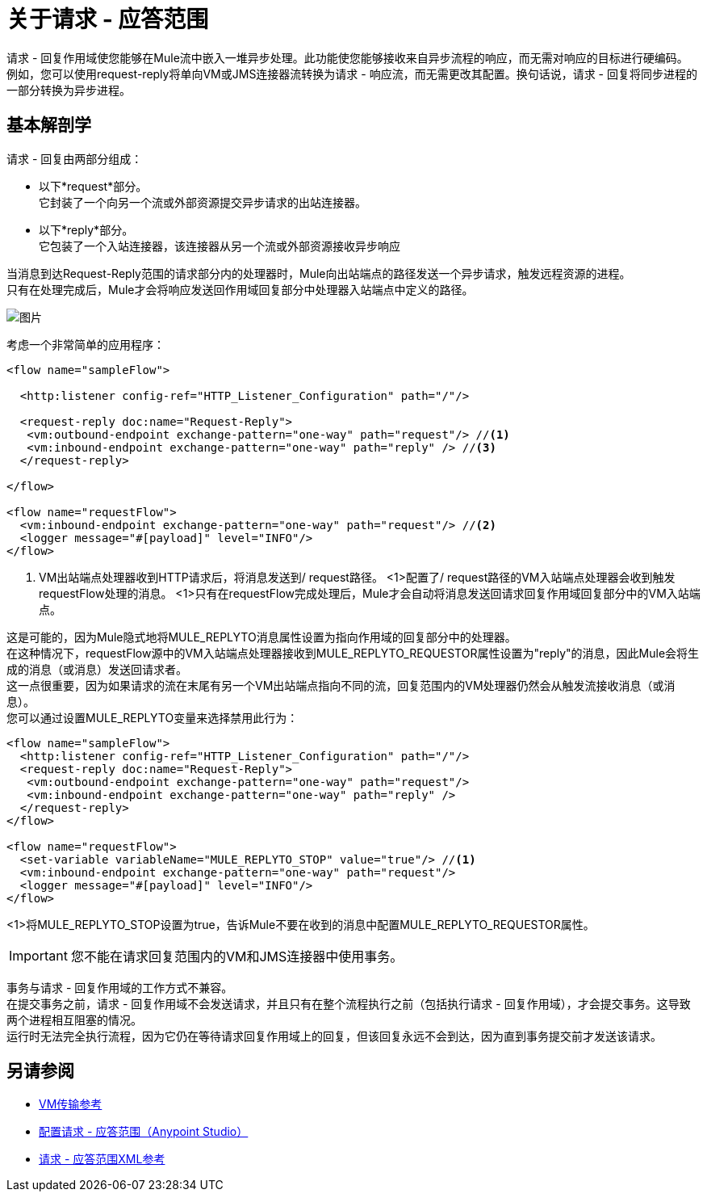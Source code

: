 = 关于请求 - 应答范围
:keywords: request reply, asynchronous

请求 - 回复作用域使您能够在Mule流中嵌入一堆异步处理。此功能使您能够接收来自异步流程的响应，而无需对响应的目标进行硬编码。 +
例如，您可以使用request-reply将单向VM或JMS连接器流转换为请求 - 响应流，而无需更改其配置。换句话说，请求 - 回复将同步进程的一部分转换为异步进程。

== 基本解剖学

请求 - 回复由两部分组成：

* 以下*request*部分。 +
它封装了一个向另一个流或外部资源提交异步请求的出站连接器。
* 以下*reply*部分。 +
它包装了一个入站连接器，该连接器从另一个流或外部资源接收异步响应

当消息到达Request-Reply范围的请求部分内的处理器时，Mule向出站端点的路径发送一个异步请求，触发远程资源的进程。 +
只有在处理完成后，Mule才会将响应发送回作用域回复部分中处理器入站端点中定义的路径。

image:request+reply+scope+1.png[图片]

考虑一个非常简单的应用程序：

[source,xml,linenums]
----
<flow name="sampleFlow">

  <http:listener config-ref="HTTP_Listener_Configuration" path="/"/>

  <request-reply doc:name="Request-Reply">
   <vm:outbound-endpoint exchange-pattern="one-way" path="request"/> //<1>
   <vm:inbound-endpoint exchange-pattern="one-way" path="reply" /> //<3>
  </request-reply>

</flow>

<flow name="requestFlow">
  <vm:inbound-endpoint exchange-pattern="one-way" path="request"/> //<2>
  <logger message="#[payload]" level="INFO"/>
</flow>
----
<1> VM出站端点处理器收到HTTP请求后，将消息发送到/ request路径。
<1>配置了/ request路径的VM入站端点处理器会收到触发requestFlow处理的消息。
<1>只有在requestFlow完成处理后，Mule才会自动将消息发送回请求回复作用域回复部分中的VM入站端点。

这是可能的，因为Mule隐式地将MULE_REPLYTO消息属性设置为指向作用域的回复部分中的处理器。 +
在这种情况下，requestFlow源中的VM入站端点处理器接收到MULE_REPLYTO_REQUESTOR属性设置为"reply"的消息，因此Mule会将生成的消息（或消息）发送回请求者。 +
这一点很重要，因为如果请求的流在末尾有另一个VM出站端点指向不同的流，回复范围内的VM处理器仍然会从触发流接收消息（或消息）。 +
您可以通过设置MULE_REPLYTO变量来选择禁用此行为：

[source,xml,linenums]
----
<flow name="sampleFlow">
  <http:listener config-ref="HTTP_Listener_Configuration" path="/"/>
  <request-reply doc:name="Request-Reply">
   <vm:outbound-endpoint exchange-pattern="one-way" path="request"/>
   <vm:inbound-endpoint exchange-pattern="one-way" path="reply" />
  </request-reply>
</flow>

<flow name="requestFlow">
  <set-variable variableName="MULE_REPLYTO_STOP" value="true"/> //<1>
  <vm:inbound-endpoint exchange-pattern="one-way" path="request"/>
  <logger message="#[payload]" level="INFO"/>
</flow>
----

<1>将MULE_REPLYTO_STOP设置为true，告诉Mule不要在收到的消息中配置MULE_REPLYTO_REQUESTOR属性。


[IMPORTANT]
您不能在请求回复范围内的VM和JMS连接器中使用事务。

事务与请求 - 回复作用域的工作方式不兼容。 +
在提交事务之前，请求 - 回复作用域不会发送请求，并且只有在整个流程执行之前（包括执行请求 - 回复作用域），才会提交事务。这导致两个进程相互阻塞的情况。 +
运行时无法完全执行流程，因为它仍在等待请求回复作用域上的回复，但该回复永远不会到达，因为直到事务提交前才发送该请求。

== 另请参阅

*  link:/mule-user-guide/v/3.8/vm-transport-reference[VM传输参考]
*  link:/mule-user-guide/v/3.8/configure-request-reply-scope-task[配置请求 - 应答范围（Anypoint Studio）]
*  link:/mule-user-guide/v/3.8/request-reply-scope-reference[请求 - 应答范围XML参考]
